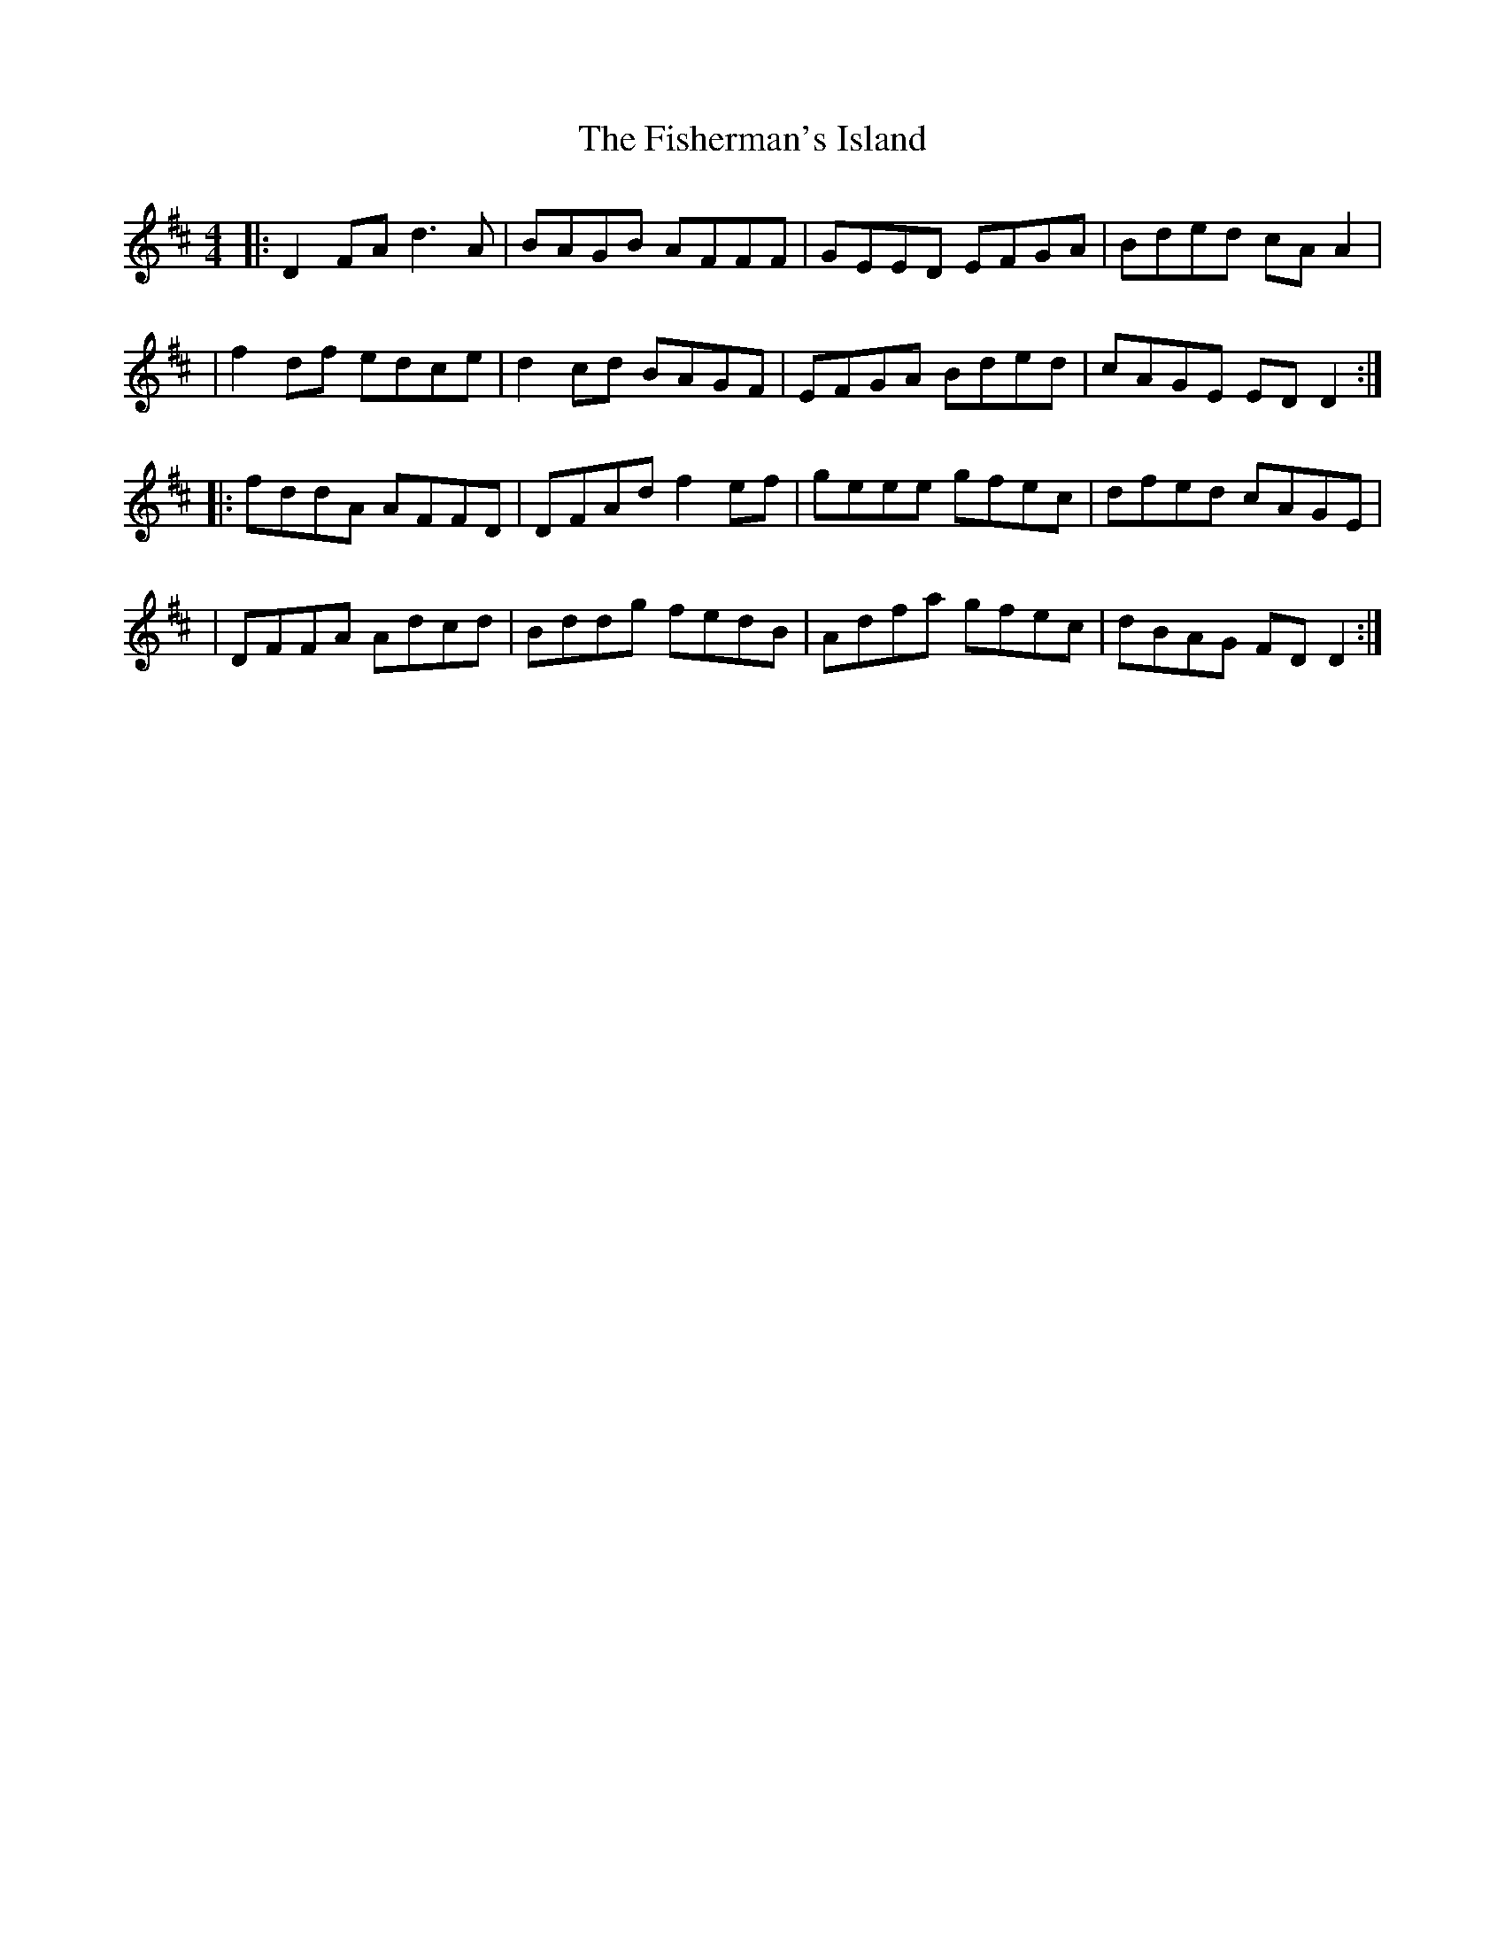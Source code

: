 X: 2
T: Fisherman's Island, The
Z: jeffmoor
S: https://thesession.org/tunes/181#setting12829
R: reel
M: 4/4
L: 1/8
K: Dmaj
|:D2FA d3A|BAGB AFFF|GEED EFGA|Bded cAA2||f2df edce|d2cd BAGF|EFGA Bded|cAGE EDD2:||:fddA AFFD|DFAd f2ef|geee gfec|dfed cAGE||DFFA Adcd|Bddg fedB|Adfa gfec|dBAG FDD2:|
